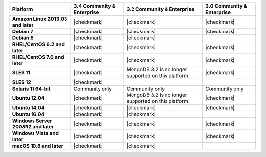 .. list-table::
   :header-rows: 1
   :stub-columns: 1
   :class: compatibility

   * - Platform
     - 3.4 Community & Enterprise
     - 3.2 Community & Enterprise
     - 3.0 Community & Enterprise
   * - Amazon Linux 2013.03 and later
     - |checkmark|
     - |checkmark|
     - |checkmark|
   * - Debian 7
     - |checkmark|
     - |checkmark|
     - |checkmark|
   * - Debian 8
     - |checkmark|
     - |checkmark|
     -
   * - RHEL/CentOS 6.2 and later
     - |checkmark|
     - |checkmark|
     - |checkmark|
   * - RHEL/CentOS 7.0 and later
     - |checkmark|
     - |checkmark|
     - |checkmark|
   * - SLES 11
     - |checkmark|
     - MongoDB 3.2 is no longer supported on this platform.
     - |checkmark|
   * - SLES 12
     - |checkmark|
     -
     -
   * - Solaris 11 64-bit
     - Community only
     - Community only
     - Community only
   * - Ubuntu 12.04
     - |checkmark|
     - MongoDB 3.2 is no longer supported on this platform.
     - |checkmark|
   * - Ubuntu 14.04
     - |checkmark|
     - |checkmark|
     - |checkmark|
   * - Ubuntu 16.04
     - |checkmark|
     - |checkmark|
     -
   * - Windows Server 2008R2 and later
     - |checkmark|
     - |checkmark|
     - |checkmark|
   * - Windows Vista and later
     - |checkmark|
     - |checkmark|
     - |checkmark|
   * - macOS 10.8 and later
     - |checkmark|
     - |checkmark|
     -
